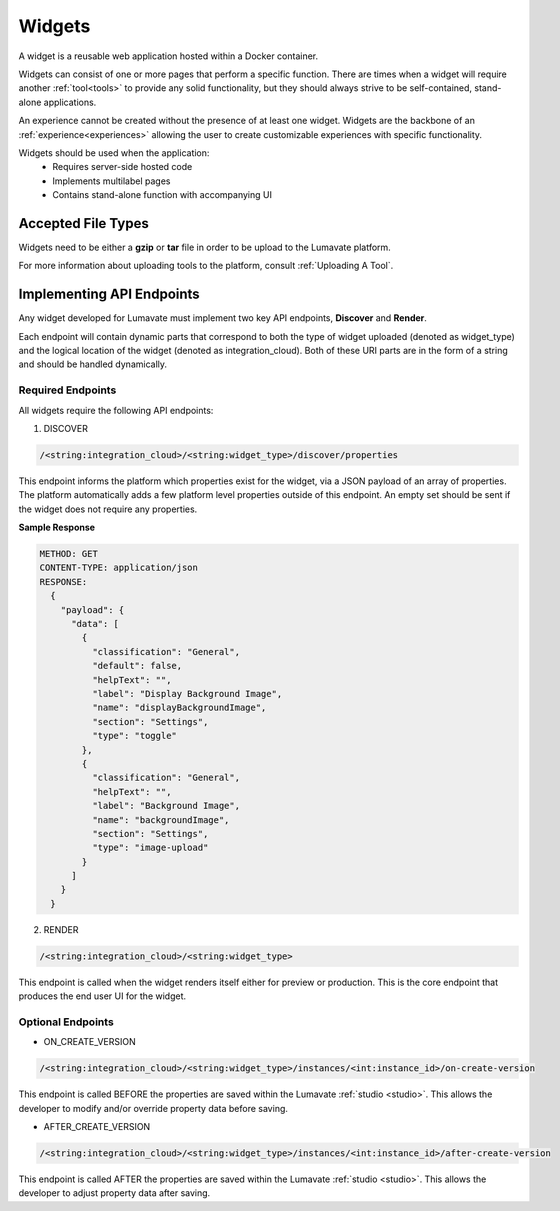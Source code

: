 .. _widgets:

Widgets
-------

A widget is a reusable web application hosted within a Docker container. 

Widgets can consist of one or more pages that perform a specific function. There are times when a widget will require another :ref:`tool<tools>` to provide any solid functionality, but they should always strive to be self-contained, stand-alone applications. 

An experience cannot be created without the presence of at least one widget. Widgets are the backbone of an :ref:`experience<experiences>` allowing the user to create customizable experiences with specific functionality.  
 
Widgets should be used when the application:
 * Requires server-side hosted code
 * Implements multilabel pages
 * Contains stand-alone function with accompanying UI 

.. _Accepted File Typesw:

Accepted File Types
^^^^^^^^^^^^^^^^^^^ 

Widgets need to be either a **gzip** or **tar** file in order to be upload to the Lumavate platform. 

For more information about uploading tools to the platform, consult :ref:`Uploading A Tool`. 

.. _API Endpoints W:

Implementing API Endpoints
^^^^^^^^^^^^^^^^^^^^^^^^^^

Any widget developed for Lumavate must implement two key API endpoints, **Discover** and **Render**.

Each endpoint will contain dynamic parts that correspond to both the type of widget uploaded (denoted as widget_type) and the logical location of the widget (denoted as integration_cloud). Both of these URI parts are in the form of a string and should be handled dynamically.

Required Endpoints
++++++++++++++++++

All widgets require the following API endpoints:

1. DISCOVER

.. code-block:: python

  /<string:integration_cloud>/<string:widget_type>/discover/properties

This endpoint informs the platform which properties exist for the widget, via a JSON payload of an array of properties. The platform automatically adds a few platform level properties outside of this endpoint. An empty set should be sent if the widget does not require any properties.

**Sample Response**

.. code-block::  rest

  METHOD: GET
  CONTENT-TYPE: application/json
  RESPONSE:
    {
      "payload": {
        "data": [
          {
            "classification": "General",
            "default": false,
            "helpText": "",
            "label": "Display Background Image",
            "name": "displayBackgroundImage",
            "section": "Settings",
            "type": "toggle"
          },
          {
            "classification": "General",
            "helpText": "",
            "label": "Background Image",
            "name": "backgroundImage",
            "section": "Settings",
            "type": "image-upload"
          }
        ]
      }
    }

2. RENDER

.. code-block:: python

  /<string:integration_cloud>/<string:widget_type>

This endpoint is called when the widget renders itself either for preview or production. This is the core endpoint that produces the end user UI for the widget.


Optional Endpoints
++++++++++++++++++

* ON_CREATE_VERSION

.. code-block:: python

  /<string:integration_cloud>/<string:widget_type>/instances/<int:instance_id>/on-create-version

This endpoint is called BEFORE the properties are saved within the Lumavate :ref:`studio <studio>`. This allows the developer to modify and/or override property data before saving.


* AFTER_CREATE_VERSION

.. code-block:: python

  /<string:integration_cloud>/<string:widget_type>/instances/<int:instance_id>/after-create-version

This endpoint is called AFTER the properties are saved within the Lumavate :ref:`studio <studio>`. This allows the developer to adjust property data after saving.
